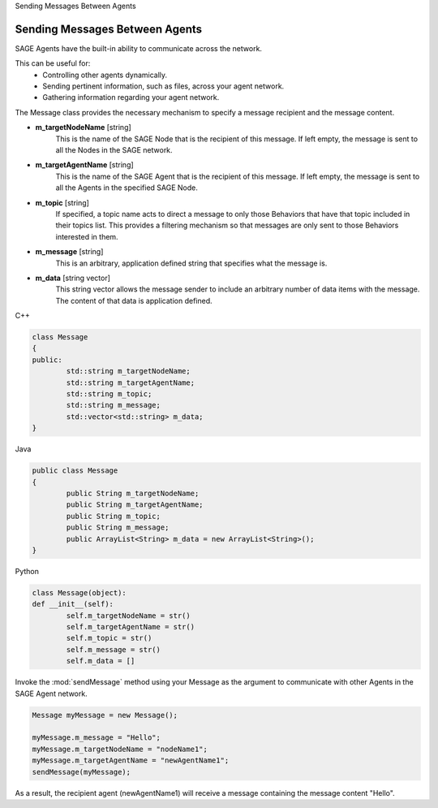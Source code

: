 .. container:: header-banner-color

	.. container:: header-banner-text
	
		Sending Messages Between Agents
		
		
Sending Messages Between Agents
====================================================

SAGE Agents have the built-in ability to communicate across the network.

This can be useful for:
	- Controlling other agents dynamically.
	- Sending pertinent information, such as files, across your agent network.
	- Gathering information regarding your agent network.

The Message class provides the necessary mechanism to specify a message recipient and the message content. 

- **m_targetNodeName** [string]
	This is the name of the SAGE Node that is the recipient of this message. If left empty, the message is sent to all the Nodes in the SAGE network. 

- **m_targetAgentName** [string]
	This is the name of the SAGE Agent that is the recipient of this message. If left empty, the message is sent to all the Agents in the specified SAGE Node.

- **m_topic** [string]
	If specified, a topic name acts to direct a message to only those Behaviors that have that topic included in their topics list. This provides a filtering mechanism so that messages are only sent to those Behaviors interested in them.

- **m_message** [string]
	This is an arbitrary, application defined string that specifies what the message is.

- **m_data** [string vector]
	This string vector allows the message sender to include an arbitrary number of data items with the message. The content of that data is application defined.

.. container:: padding
	
	.. container:: toggle

		.. container:: header

			C++

		.. code-block:: cpp

			class Message
			{
			public:
				std::string m_targetNodeName;
				std::string m_targetAgentName;
				std::string m_topic;
				std::string m_message;
				std::vector<std::string> m_data;
			}

	.. container:: toggle

		.. container:: header

			Java

		.. code-block:: java

			public class Message 
			{
				public String m_targetNodeName;
				public String m_targetAgentName;
				public String m_topic;
				public String m_message;
				public ArrayList<String> m_data = new ArrayList<String>();
			}

	.. container:: toggle

		.. container:: header

			Python
		
		.. code-block:: python

			class Message(object):
			def __init__(self):
				self.m_targetNodeName = str()
				self.m_targetAgentName = str()
				self.m_topic = str()
				self.m_message = str()
				self.m_data = []
	

Invoke the :mod:`sendMessage` method using your Message as the argument to communicate with other Agents in the SAGE Agent network.


.. code-block:: Java

	Message myMessage = new Message();
		
	myMessage.m_message = "Hello";
	myMessage.m_targetNodeName = "nodeName1";
	myMessage.m_targetAgentName = "newAgentName1";
	sendMessage(myMessage);

As a result, the recipient agent (newAgentName1) will receive a message containing the message content "Hello".

 
